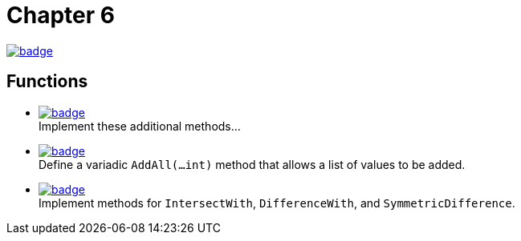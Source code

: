 = Chapter 6
// Refs:
:url-base: https://github.com/fenegroni/TGPL-exercise-solutions
:url-workflows: {url-base}/workflows
:url-actions: {url-base}/actions
:badge-chapter6: image:{url-workflows}/Chapter 6/badge.svg?branch=main[link={url-actions}]
:badge-exercise6-1: image:{url-workflows}/Exercise 6.1/badge.svg?branch=main
:badge-exercise6-2: image:{url-workflows}/Exercise 6.2/badge.svg?branch=main
:badge-exercise6-3: image:{url-workflows}/Exercise 6.3/badge.svg?branch=main

{badge-chapter6}

== Functions

* {badge-exercise6-1}[link={url-base}/tree/master/chapter6/exercise6.1] +
Implement these additional methods...
* {badge-exercise6-2}[link={url-base}/tree/master/chapter6/exercise6.2] +
Define a variadic `AddAll(...int)` method that allows a list of values to be added.
* {badge-exercise6-3}[link={url-base}/tree/master/chapter6/exercise6.3] +
Implement methods for `IntersectWith`, `DifferenceWith`, and `SymmetricDifference`.
